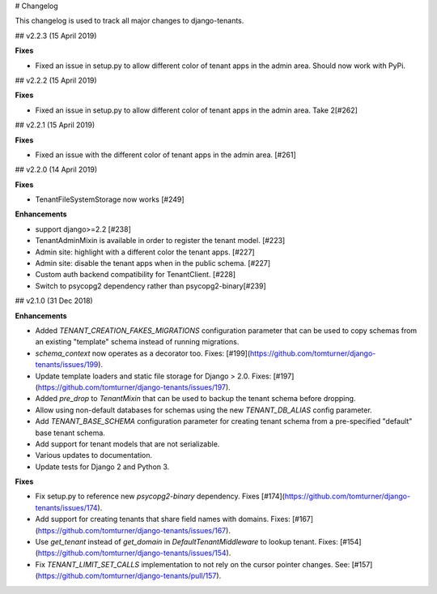 # Changelog

This changelog is used to track all major changes to django-tenants.

## v2.2.3 (15 April 2019)

**Fixes**

- Fixed an issue in setup.py to allow different color of tenant apps in the admin area. Should now work with PyPi.


## v2.2.2 (15 April 2019)

**Fixes**

- Fixed an issue in setup.py to allow different color of tenant apps in the admin area. Take 2[#262]

## v2.2.1 (15 April 2019)

**Fixes**

- Fixed an issue with the different color of tenant apps in the admin area. [#261]

## v2.2.0 (14 April 2019)

**Fixes**

- TenantFileSystemStorage now works [#249]

**Enhancements**

- support django>=2.2 [#238]
- TenantAdminMixin is available in order to register the tenant model. [#223]
- Admin site: highlight with a different color the tenant apps. [#227]
- Admin site: disable the tenant apps when in the public schema. [#227]
- Custom auth backend compatibility for TenantClient. [#228]
- Switch to psycopg2 dependency rather than psycopg2-binary[#239]

## v2.1.0 (31 Dec 2018)

**Enhancements**

- Added `TENANT_CREATION_FAKES_MIGRATIONS` configuration parameter that can be used to copy schemas from an existing "template" schema instead of running migrations.
- `schema_context` now operates as a decorator too. Fixes: [#199](https://github.com/tomturner/django-tenants/issues/199).
- Update template loaders and static file storage for Django > 2.0. Fixes: [#197](https://github.com/tomturner/django-tenants/issues/197).
- Added `pre_drop` to `TenantMixin` that can be used to backup the tenant schema before dropping.
- Allow using non-default databases for schemas using the new `TENANT_DB_ALIAS` config parameter.
- Add `TENANT_BASE_SCHEMA` configuration parameter for creating tenant schema from a pre-specified "default" base tenant schema.
- Add support for tenant models that are not serializable.
- Various updates to documentation.
- Update tests for Django 2 and Python 3.

**Fixes**

- Fix setup.py to reference new `psycopg2-binary` dependency. Fixes [#174](https://github.com/tomturner/django-tenants/issues/174).
- Add support for creating tenants that share field names with domains. Fixes: [#167](https://github.com/tomturner/django-tenants/issues/167).
- Use `get_tenant` instead of `get_domain` in `DefaultTenantMiddleware` to lookup tenant. Fixes: [#154](https://github.com/tomturner/django-tenants/issues/154).
- Fix `TENANT_LIMIT_SET_CALLS` implementation to not rely on the cursor pointer changes. See: [#157](https://github.com/tomturner/django-tenants/pull/157).
